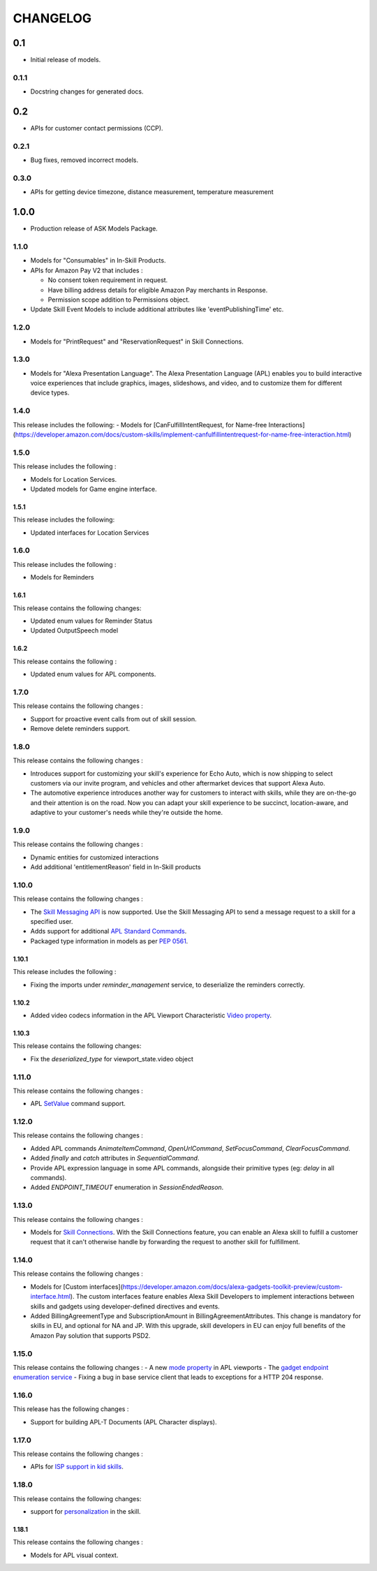 =========
CHANGELOG
=========

0.1
---

* Initial release of models.

0.1.1
~~~~~

* Docstring changes for generated docs.

0.2
---

* APIs for customer contact permissions (CCP).

0.2.1
~~~~~

* Bug fixes, removed incorrect models.

0.3.0
~~~~~

* APIs for getting device timezone, distance measurement, temperature measurement

1.0.0
-----

* Production release of ASK Models Package.

1.1.0
~~~~~

* Models for "Consumables" in In-Skill Products.

* APIs for Amazon Pay V2 that includes :

  - No consent token requirement in request.
  - Have billing address details for eligible Amazon Pay merchants in Response.
  - Permission scope addition to Permissions object.

* Update Skill Event Models to include additional attributes like 'eventPublishingTime' etc.

1.2.0
~~~~~

* Models for "PrintRequest" and "ReservationRequest" in Skill Connections.

1.3.0
~~~~~

* Models for "Alexa Presentation Language". The Alexa Presentation Language
  (APL) enables you to build interactive voice experiences that include
  graphics, images, slideshows, and video, and to customize them for
  different device types.



1.4.0
~~~~~~~

This release includes the following:
- Models for [CanFulfillIntentRequest, for Name-free Interactions](https://developer.amazon.com/docs/custom-skills/implement-canfulfillintentrequest-for-name-free-interaction.html)


1.5.0
~~~~~~~

This release includes the following : 

- Models for Location Services.
- Updated models for Game engine interface.


1.5.1
^^^^^^^

This release includes the following:

- Updated interfaces for Location Services


1.6.0
~~~~~~~

This release includes the following : 

- Models for Reminders


1.6.1
^^^^^^^

This release contains the following changes:

- Updated enum values for Reminder Status
- Updated OutputSpeech model


1.6.2
^^^^^^^

This release contains the following : 

- Updated enum values for APL components.


1.7.0
~~~~~~~

This release contains the following changes : 

- Support for proactive event calls from out of skill session.
- Remove delete reminders support.


1.8.0
~~~~~~~

This release contains the following changes :

- Introduces support for customizing your skill's experience for Echo Auto, which is now shipping to select customers via our invite program, and vehicles and other aftermarket devices that support Alexa Auto.
- The automotive experience introduces another way for customers to interact with skills, while they are on-the-go and their attention is on the road. Now you can adapt your skill experience to be succinct, location-aware, and adaptive to your customer's needs while they're outside the home.


1.9.0
~~~~~~~

This release contains the following changes : 

- Dynamic entities for customized interactions
- Add additional 'entitlementReason' field in In-Skill products


1.10.0
~~~~~~~

This release contains the following changes :

- The `Skill Messaging API <https://developer.amazon.com/docs/smapi/skill-messaging-api-reference.html>`__ is now supported. Use the Skill Messaging API to send a message request to a skill for a specified user. 
- Adds support for additional `APL Standard Commands <https://developer.amazon.com/docs/alexa-presentation-language/apl-standard-commands.html>`__.
- Packaged type information in models as per `PEP 0561 <https://www.python.org/dev/peps/pep-0561/>`__.


1.10.1
^^^^^^^

This release includes the following : 

- Fixing the imports under `reminder_management` service, to deserialize the reminders correctly.



1.10.2
^^^^^^^

- Added video codecs information in the APL Viewport Characteristic `Video property <https://developer.amazon.com/docs/alexa-presentation-language/apl-viewport-characteristics.html#video>`__. 


1.10.3
^^^^^^^

This release contains the following changes:

- Fix the `deserialized_type` for viewport_state.video object



1.11.0
~~~~~~~

This release contains the following changes : 

- APL `SetValue <https://developer.amazon.com/docs/alexa-presentation-language/apl-standard-commands.html#setvalue-command>`__ command support.



1.12.0
~~~~~~~

This release contains the following changes : 

- Added APL commands `AnimateItemCommand`, `OpenUrlCommand`, `SetFocusCommand`, `ClearFocusCommand`.
- Added `finally` and `catch` attributes in `SequentialCommand`.
- Provide APL expression language in some APL commands, alongside their primitive types (eg: `delay` in all commands).
- Added `ENDPOINT_TIMEOUT` enumeration in `SessionEndedReason`.



1.13.0
~~~~~~~

This release contains the following changes : 

-  Models for `Skill Connections <https://developer.amazon.com/docs/custom-skills/skill-connections.html>`__. With the Skill Connections feature, you can enable an Alexa skill to fulfill a customer request that it can't otherwise handle by forwarding the request to another skill for fulfillment. 


1.14.0
~~~~~~~

This release contains the following changes : 

-  Models for [Custom interfaces](https://developer.amazon.com/docs/alexa-gadgets-toolkit-preview/custom-interface.html). The custom interfaces feature enables Alexa Skill Developers to implement interactions between skills and gadgets using developer-defined directives and events.

-  Added BillingAgreementType and SubscriptionAmount in BillingAgreementAttributes. This change is mandatory for skills in EU, and optional for NA and JP. With this upgrade, skill developers in EU can enjoy full benefits of the Amazon Pay solution that supports PSD2.


1.15.0
~~~~~~~

This release contains the following changes : 
- A new `mode property <https://developer.amazon.com/docs/alexa-presentation-language/apl-viewport-property.html#viewport_mode_property>`__ in APL viewports
- The `gadget endpoint enumeration service <https://developer.amazon.com/es/docs/alexa-gadgets-toolkit/send-gadget-custom-directive-from-skill.html#call-endpoint-enumeration-api>`__
- Fixing a bug in base service client that leads to exceptions for a HTTP 204 response.


1.16.0
~~~~~~~

This release has the following changes : 

- Support for building APL-T Documents (APL Character displays).


1.17.0
~~~~~~~

This release contains the following changes : 

- APIs for `ISP support in kid skills <https://developer.amazon.com/docs/in-skill-purchase/isp-kid-skills.html>`__.


1.18.0
~~~~~~~

This release contains the following changes: 

- support for `personalization <https://developer.amazon.com/docs/custom-skills/add-personalization-to-your-skill.html#invocation-request-examples>`__ in the skill.


1.18.1
^^^^^^^

This release contains the following changes : 

- Models for APL visual context.
